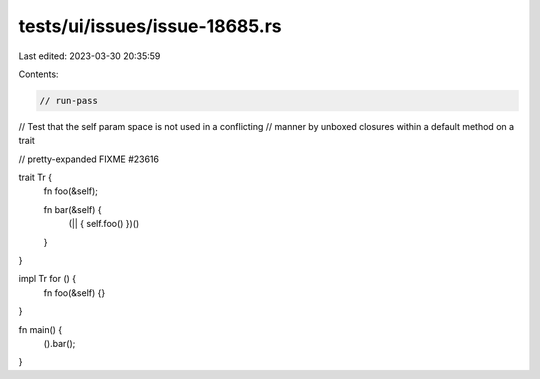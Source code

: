 tests/ui/issues/issue-18685.rs
==============================

Last edited: 2023-03-30 20:35:59

Contents:

.. code-block:: rs

    // run-pass
// Test that the self param space is not used in a conflicting
// manner by unboxed closures within a default method on a trait

// pretty-expanded FIXME #23616

trait Tr {
    fn foo(&self);

    fn bar(&self) {
        (|| { self.foo() })()
    }
}

impl Tr for () {
    fn foo(&self) {}
}

fn main() {
    ().bar();
}


